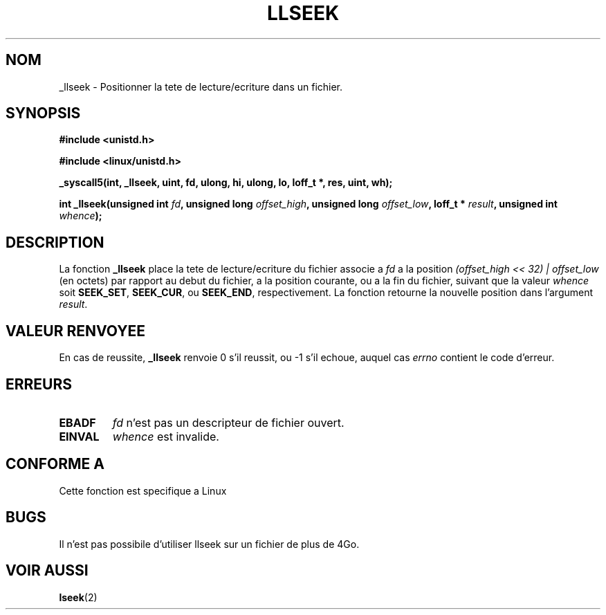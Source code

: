 .\" Copyright 1995 Andries Brouwer (aeb@cwi.nl)
.\"
.\" Permission is granted to make and distribute verbatim copies of this
.\" manual provided the copyright notice and this permission notice are
.\" preserved on all copies.
.\"
.\" Permission is granted to copy and distribute modified versions of this
.\" manual under the conditions for verbatim copying, provided that the
.\" entire resulting derived work is distributed under the terms of a
.\" permission notice identical to this one
.\" 
.\" Since the Linux kernel and libraries are constantly changing, this
.\" manual page may be incorrect or out-of-date.  The author(s) assume no
.\" responsibility for errors or omissions, or for damages resulting from
.\" the use of the information contained herein.  The author(s) may not
.\" have taken the same level of care in the production of this manual,
.\" which is licensed free of charge, as they might when working
.\" professionally.
.\" 
.\" Formatted or processed versions of this manual, if unaccompanied by
.\" the source, must acknowledge the copyright and authors of this work.
.\"
.\" Written 10 June 1995 by Andries Brouwer (aeb@cwi.nl)
.\"
.\" 
.\" Traduction  10/10/1996 Christophe BLAESS (ccb@club-internet.fr)
.\" 
.TH LLSEEK 2 "10 Octobre 1996" "Linux 1.2.9" "Manuel du programmeur Linux"
.SH NOM
_llseek \- Positionner la tete de lecture/ecriture dans un fichier.
.SH SYNOPSIS
.B #include <unistd.h>
.sp
.B #include <linux/unistd.h>
.sp
.B _syscall5(int, _llseek, uint, fd, ulong, hi, ulong, lo, loff_t *, res, uint, wh);
.sp
.BI "int _llseek(unsigned int " fd ", unsigned long " offset_high ", unsigned long " offset_low ", loff_t * " result ", unsigned int " whence );
.SH DESCRIPTION
La fonction
.B _llseek
place la tete de lecture/ecriture du fichier associe a
.I fd
a la position
.I (offset_high << 32) | offset_low
(en octets) par rapport au debut du fichier, a la position courante, ou a la
fin du fichier, suivant que la valeur
.I  whence
soit
.BR SEEK_SET ,
.BR SEEK_CUR ,
ou
.BR SEEK_END ,
respectivement.
La fonction retourne la nouvelle position dans l'argument
.IR result .

.SH "VALEUR RENVOYEE"
En cas de reussite,
.B _llseek
renvoie 0 s'il reussit, ou \-1 s'il echoue, auquel cas
.I errno
contient le code d'erreur.
.SH ERREURS
.TP
.B EBADF
.I fd
n'est pas un descripteur de fichier ouvert.
.TP
.B EINVAL
.I whence
est invalide.
.SH "CONFORME A"
Cette fonction est specifique a Linux
.SH BUGS
Il n'est pas possibile d'utiliser llseek
sur un fichier de plus de 4Go.
.SH "VOIR AUSSI"
.BR lseek (2)
